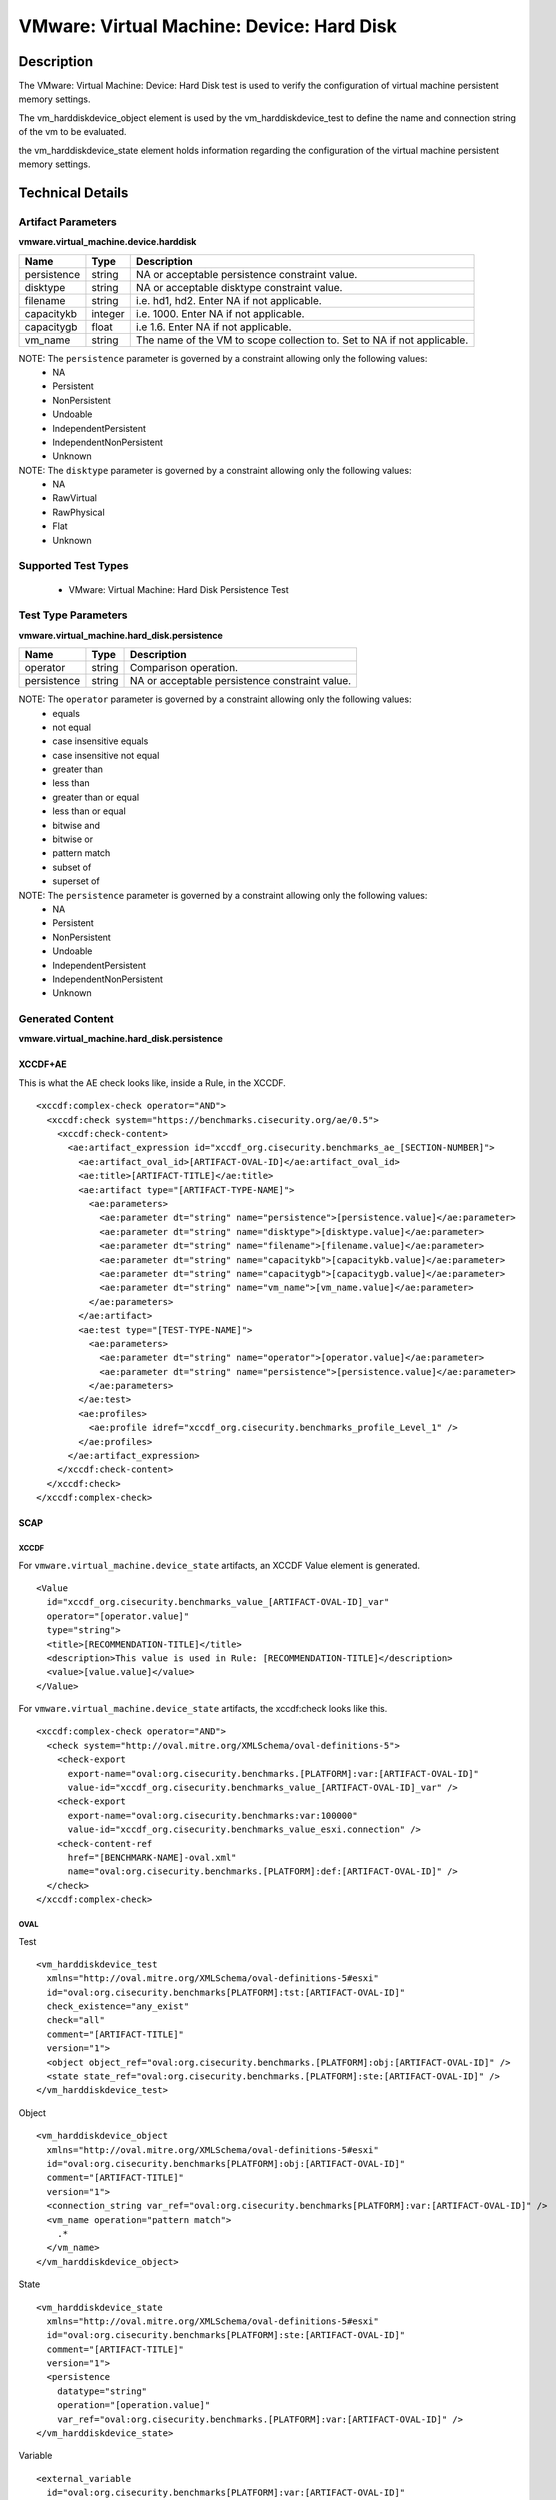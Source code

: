 VMware: Virtual Machine: Device: Hard Disk
==========================================

Description
-----------

The VMware: Virtual Machine: Device: Hard Disk test is used to verify the configuration of virtual machine persistent memory settings.

The vm_harddiskdevice_object element is used by the vm_harddiskdevice_test to define the name and connection string of the vm to be evaluated.

the vm_harddiskdevice_state element holds information regarding the configuration of the virtual machine persistent memory settings.

Technical Details
-----------------

Artifact Parameters
~~~~~~~~~~~~~~~~~~~

**vmware.virtual_machine.device.harddisk**

+---------------+---------+--------------------------------------------------+
| Name          | Type    | Description                                      |
+===============+=========+==================================================+
| persistence   | string  | NA or acceptable persistence constraint value.   |
+---------------+---------+--------------------------------------------------+
| disktype      | string  | NA or acceptable disktype constraint value.      |
+---------------+---------+--------------------------------------------------+
| filename      | string  | i.e. hd1, hd2. Enter NA if not applicable.       |
+---------------+---------+--------------------------------------------------+
| capacitykb    | integer | i.e. 1000. Enter NA if not applicable.           |
+---------------+---------+--------------------------------------------------+
| capacitygb    | float   | i.e 1.6. Enter NA if not applicable.             |
+---------------+---------+--------------------------------------------------+
| vm_name       | string  | The name of the VM to scope collection to. Set   |
|               |         | to NA if not applicable.                         |
+---------------+---------+--------------------------------------------------+

NOTE: The ``persistence`` parameter is governed by a constraint allowing only the following values:
  - NA
  - Persistent
  - NonPersistent
  - Undoable 
  - IndependentPersistent
  - IndependentNonPersistent
  - Unknown

NOTE: The ``disktype`` parameter is governed by a constraint allowing only the following values:
  - NA
  - RawVirtual
  - RawPhysical
  - Flat
  - Unknown

Supported Test Types
~~~~~~~~~~~~~~~~~~~~

  - VMware: Virtual Machine: Hard Disk Persistence Test

Test Type Parameters
~~~~~~~~~~~~~~~~~~~~

**vmware.virtual_machine.hard_disk.persistence**

=========== ====== ===============================================
Name        Type   Description
=========== ====== ===============================================
operator    string Comparison operation.
persistence string NA or acceptable persistence constraint value.
=========== ====== ===============================================

NOTE: The ``operator`` parameter is governed by a constraint allowing only the following values:
  - equals
  - not equal
  - case insensitive equals 
  - case insensitive not equal
  - greater than
  - less than
  - greater than or equal
  - less than or equal
  - bitwise and
  - bitwise or
  - pattern match 
  - subset of
  - superset of

NOTE: The ``persistence`` parameter is governed by a constraint allowing only the following values:
  - NA
  - Persistent
  - NonPersistent
  - Undoable
  - IndependentPersistent
  - IndependentNonPersistent
  - Unknown

Generated Content
~~~~~~~~~~~~~~~~~

**vmware.virtual_machine.hard_disk.persistence**

XCCDF+AE
^^^^^^^^

This is what the AE check looks like, inside a Rule, in the XCCDF.

::

  <xccdf:complex-check operator="AND">
    <xccdf:check system="https://benchmarks.cisecurity.org/ae/0.5">
      <xccdf:check-content>
        <ae:artifact_expression id="xccdf_org.cisecurity.benchmarks_ae_[SECTION-NUMBER]">
          <ae:artifact_oval_id>[ARTIFACT-OVAL-ID]</ae:artifact_oval_id>
          <ae:title>[ARTIFACT-TITLE]</ae:title>
          <ae:artifact type="[ARTIFACT-TYPE-NAME]">
            <ae:parameters>
              <ae:parameter dt="string" name="persistence">[persistence.value]</ae:parameter>
              <ae:parameter dt="string" name="disktype">[disktype.value]</ae:parameter>
              <ae:parameter dt="string" name="filename">[filename.value]</ae:parameter>
              <ae:parameter dt="string" name="capacitykb">[capacitykb.value]</ae:parameter>
              <ae:parameter dt="string" name="capacitygb">[capacitygb.value]</ae:parameter>
              <ae:parameter dt="string" name="vm_name">[vm_name.value]</ae:parameter>                            
            </ae:parameters>
          </ae:artifact>
          <ae:test type="[TEST-TYPE-NAME]">
            <ae:parameters>
              <ae:parameter dt="string" name="operator">[operator.value]</ae:parameter>
              <ae:parameter dt="string" name="persistence">[persistence.value]</ae:parameter>
            </ae:parameters>
          </ae:test>
          <ae:profiles>
            <ae:profile idref="xccdf_org.cisecurity.benchmarks_profile_Level_1" />
          </ae:profiles>
        </ae:artifact_expression>
      </xccdf:check-content>
    </xccdf:check>
  </xccdf:complex-check>

SCAP
^^^^

XCCDF
'''''

For ``vmware.virtual_machine.device_state`` artifacts, an XCCDF Value element is generated.

::

  <Value 
    id="xccdf_org.cisecurity.benchmarks_value_[ARTIFACT-OVAL-ID]_var"
    operator="[operator.value]"
    type="string">
    <title>[RECOMMENDATION-TITLE]</title>
    <description>This value is used in Rule: [RECOMMENDATION-TITLE]</description>
    <value>[value.value]</value>
  </Value>

For ``vmware.virtual_machine.device_state`` artifacts, the xccdf:check looks like this.

::

  <xccdf:complex-check operator="AND">
    <check system="http://oval.mitre.org/XMLSchema/oval-definitions-5">
      <check-export 
        export-name="oval:org.cisecurity.benchmarks.[PLATFORM]:var:[ARTIFACT-OVAL-ID]"
        value-id="xccdf_org.cisecurity.benchmarks_value_[ARTIFACT-OVAL-ID]_var" />
      <check-export 
        export-name="oval:org.cisecurity.benchmarks:var:100000"
        value-id="xccdf_org.cisecurity.benchmarks_value_esxi.connection" />
      <check-content-ref 
        href="[BENCHMARK-NAME]-oval.xml"
        name="oval:org.cisecurity.benchmarks.[PLATFORM]:def:[ARTIFACT-OVAL-ID]" />
    </check>
  </xccdf:complex-check> 

OVAL
''''

Test

::

  <vm_harddiskdevice_test 
    xmlns="http://oval.mitre.org/XMLSchema/oval-definitions-5#esxi"
    id="oval:org.cisecurity.benchmarks[PLATFORM]:tst:[ARTIFACT-OVAL-ID]"    
    check_existence="any_exist"
    check="all"    
    comment="[ARTIFACT-TITLE]"
    version="1">
    <object object_ref="oval:org.cisecurity.benchmarks.[PLATFORM]:obj:[ARTIFACT-OVAL-ID]" />
    <state state_ref="oval:org.cisecurity.benchmarks.[PLATFORM]:ste:[ARTIFACT-OVAL-ID]" />
  </vm_harddiskdevice_test>

Object

::

  <vm_harddiskdevice_object 
    xmlns="http://oval.mitre.org/XMLSchema/oval-definitions-5#esxi"
    id="oval:org.cisecurity.benchmarks[PLATFORM]:obj:[ARTIFACT-OVAL-ID]"
    comment="[ARTIFACT-TITLE]"
    version="1">
    <connection_string var_ref="oval:org.cisecurity.benchmarks[PLATFORM]:var:[ARTIFACT-OVAL-ID]" />
    <vm_name operation="pattern match">
      .*
    </vm_name>
  </vm_harddiskdevice_object>  

State

::

  <vm_harddiskdevice_state 
    xmlns="http://oval.mitre.org/XMLSchema/oval-definitions-5#esxi"
    id="oval:org.cisecurity.benchmarks[PLATFORM]:ste:[ARTIFACT-OVAL-ID]"
    comment="[ARTIFACT-TITLE]"
    version="1">
    <persistence 
      datatype="string"
      operation="[operation.value]"
      var_ref="oval:org.cisecurity.benchmarks.[PLATFORM]:var:[ARTIFACT-OVAL-ID]" />
  </vm_harddiskdevice_state>

Variable

::

  <external_variable 
    id="oval:org.cisecurity.benchmarks[PLATFORM]:var:[ARTIFACT-OVAL-ID]"
    datatype="string"
    version="1"
    comment="This value is used in Rule: [RECOMMENDATION-TITLE]" />      

YAML
^^^^

::

  artifact-expression:
    artifact-unique-id: "[ARTIFACT-OVAL-ID]"
    artifact-title: "[ARTIFACT-TITLE]"
    artifact:
      type: "[ARTIFACT-TYPE-NAME]"
      parameters:
        - parameter: 
            name: "persistence"
            dt: "string"
            value: "[persistence.value]"
        - parameter: 
            name: "disktype"
            dt: "string"
            value: "[disktype.value]"
        - parameter: 
            name: "filename"
            dt: "string"
            value: "[filename.value]"
        - parameter: 
            name: "capacitykb"
            dt: "string"
            value: "[capacitykb.value]"  
      - parameter: 
          name: "capacitygb"
            dt: "string"
            value: "[capacitygb.value]"
        - parameter: 
            name: "vm_name"
            dt: "string"
            value: "[vm_name.value]"                                
    test:
      type: "[TEST-TYPE-NAME]"
      parameters:
        - parameter:
            name: "operator"
            dt: "string"
            value: "[operator.value]"
        - parameter:
            name: "persistence"
            dt: "string"
            value: "[persistence.value]"

JSON
^^^^

::

  {
    "artifact-expression": {
      "artifact-unique-id": "[ARTIFACT-OVAL-ID]",
      "artifact-title": "[ARTIFACT-TITLE]",
      "artifact": {
        "type": "[ARTIFACT-TYPE-NAME]",
        "parameters": [
          {
            "parameter": {
              "name": "persistence",
              "dt": "string",
              "value": "[persistence.value]"
            }
          },
          {
            "parameter": {
              "name": "disktype",
              "dt": "string",
              "value": "[disktype.value]"
            }
          },
          {
            "parameter": {
              "name": "filename",
              "dt": "string",
              "value": "[filename.value]"
            }
          },
          {
            "parameter": {
              "name": "capacitykb",
              "dt": "string",
              "value": "[capacitykb.value]"
            }
          },
          {
            "parameter": {
              "name": "capacitygb",
              "dt": "string",
              "value": "[capacitygb.value]"
            }
          },
          {
            "parameter": {
              "name": "vm_name",
              "dt": "string",
              "value": "[vm_name.value]"
            }
          }           
        ]
      },
      "test": {
        "type": "[TEST-TYPE-NAME]",
        "parameters": [
          {
            "parameter": {
              "name": "operator",
              "dt": "string",
              "value": "[operator.value]"
            }
          },
          {
            "parameter": {
              "name": "persistence",
              "dt": "string",
              "value": "[persistence.value]"
            }
          }
        ]
      }
    }
  }